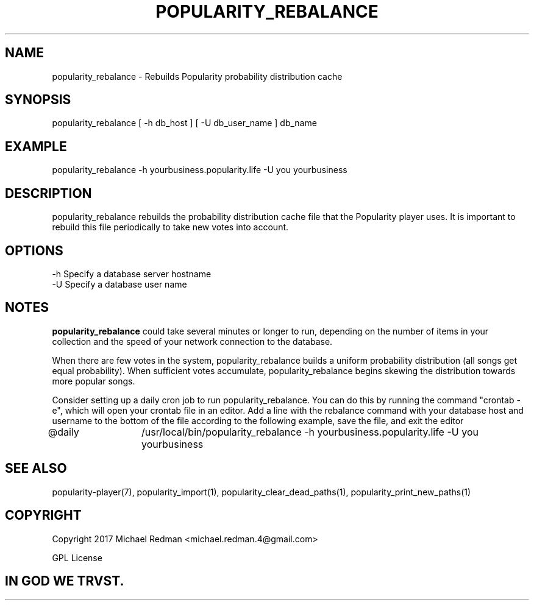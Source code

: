 .TH POPULARITY_REBALANCE 1
.SH NAME
popularity_rebalance \- Rebuilds Popularity probability distribution cache
.SH SYNOPSIS
popularity_rebalance [ -h db_host ] [ -U db_user_name ] db_name 
.SH EXAMPLE
popularity_rebalance -h yourbusiness.popularity.life -U you yourbusiness
.SH DESCRIPTION
popularity_rebalance rebuilds the probability distribution cache file that the Popularity player uses. It is important to rebuild this file periodically to take new votes into account.
.SH OPTIONS
.TP
-h Specify a database server hostname
.TP
-U Specify a database user name
.SH NOTES
\fBpopularity_rebalance\fR could take several minutes or longer to run, depending on the number of items in your collection and the speed of your network connection to the database.
.PP
When there are few votes in the system, popularity_rebalance builds a uniform probability distribution (all songs get equal probability). When sufficient votes accumulate, popularity_rebalance begins skewing the distribution towards more popular songs.
.PP
Consider setting up a daily cron job to run popularity_rebalance. You can do this by running the command "crontab -e", which will open your crontab file in an editor. Add a line with the rebalance command with your database host and username to the bottom of the file according to the following example, save the file, and exit the editor
.PP
@daily	/usr/local/bin/popularity_rebalance -h yourbusiness.popularity.life -U you yourbusiness
.SH "SEE ALSO"
popularity-player(7), popularity_import(1), popularity_clear_dead_paths(1), popularity_print_new_paths(1)
.SH COPYRIGHT
Copyright 2017 Michael Redman <michael.redman.4@gmail.com>
.PP
GPL License
.SH IN GOD WE TRVST.
